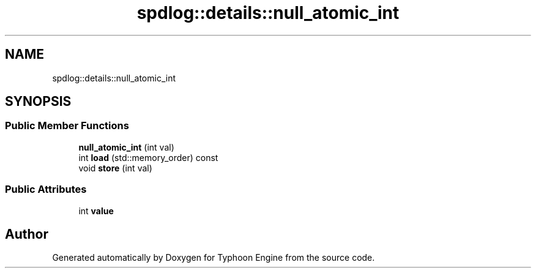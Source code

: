 .TH "spdlog::details::null_atomic_int" 3 "Sat Jul 20 2019" "Version 0.1" "Typhoon Engine" \" -*- nroff -*-
.ad l
.nh
.SH NAME
spdlog::details::null_atomic_int
.SH SYNOPSIS
.br
.PP
.SS "Public Member Functions"

.in +1c
.ti -1c
.RI "\fBnull_atomic_int\fP (int val)"
.br
.ti -1c
.RI "int \fBload\fP (std::memory_order) const"
.br
.ti -1c
.RI "void \fBstore\fP (int val)"
.br
.in -1c
.SS "Public Attributes"

.in +1c
.ti -1c
.RI "int \fBvalue\fP"
.br
.in -1c

.SH "Author"
.PP 
Generated automatically by Doxygen for Typhoon Engine from the source code\&.
